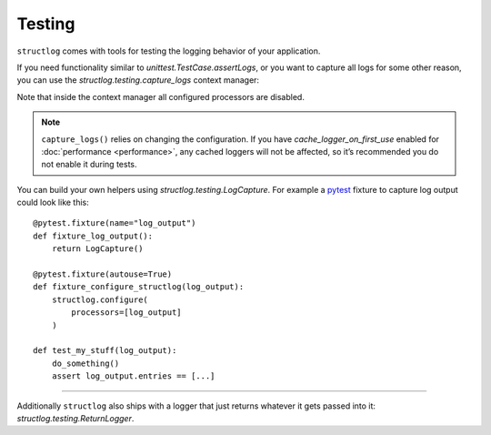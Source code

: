 Testing
-------

``structlog`` comes with tools for testing the logging behavior of your application.

If you need functionality similar to `unittest.TestCase.assertLogs`, or you want to capture all logs for some other reason, you can use the `structlog.testing.capture_logs` context manager:

.. doctest::

   >>> from structlog import get_logger
   >>> from structlog.testing import capture_logs
   >>> with capture_logs() as cap_logs:
   ...    get_logger().bind(x="y").info("hello")
   >>> cap_logs
   [{'x': 'y', 'event': 'hello', 'log_level': 'info'}]

Note that inside the context manager all configured processors are disabled.

.. note::

  ``capture_logs()`` relies on changing the configuration.
  If you have *cache_logger_on_first_use* enabled for :doc:`performance <performance>`, any cached loggers will not be affected, so it’s recommended you do not enable it during tests.

You can build your own helpers using `structlog.testing.LogCapture`.
For example a `pytest <https://docs.pytest.org/>`_ fixture to capture log output could look like this::

    @pytest.fixture(name="log_output")
    def fixture_log_output():
        return LogCapture()

    @pytest.fixture(autouse=True)
    def fixture_configure_structlog(log_output):
        structlog.configure(
            processors=[log_output]
        )

    def test_my_stuff(log_output):
        do_something()
        assert log_output.entries == [...]

----

Additionally ``structlog`` also ships with a logger that just returns whatever it gets passed into it: `structlog.testing.ReturnLogger`.

.. doctest::

   >>> from structlog import ReturnLogger
   >>> ReturnLogger().msg(42) == 42
   True
   >>> obj = ["hi"]
   >>> ReturnLogger().msg(obj) is obj
   True
   >>> ReturnLogger().msg("hello", when="again")
   (('hello',), {'when': 'again'})
